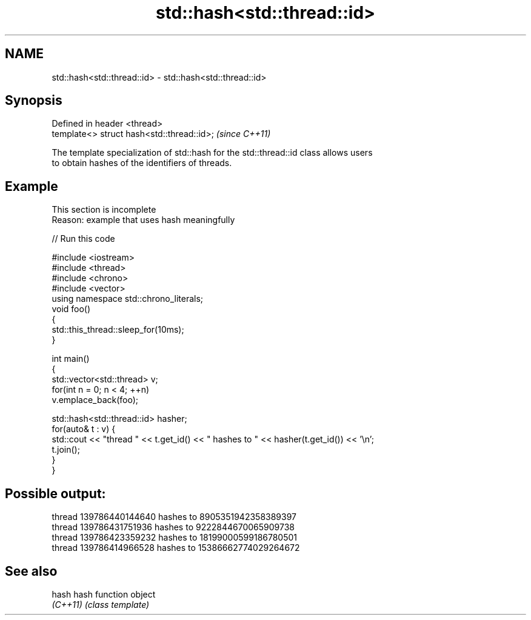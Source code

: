.TH std::hash<std::thread::id> 3 "2019.08.27" "http://cppreference.com" "C++ Standard Libary"
.SH NAME
std::hash<std::thread::id> \- std::hash<std::thread::id>

.SH Synopsis
   Defined in header <thread>
   template<> struct hash<std::thread::id>;  \fI(since C++11)\fP

   The template specialization of std::hash for the std::thread::id class allows users
   to obtain hashes of the identifiers of threads.

.SH Example

    This section is incomplete
    Reason: example that uses hash meaningfully

   
// Run this code

 #include <iostream>
 #include <thread>
 #include <chrono>
 #include <vector>
 using namespace std::chrono_literals;
 void foo()
 {
     std::this_thread::sleep_for(10ms);
 }

 int main()
 {
     std::vector<std::thread> v;
     for(int n = 0; n < 4; ++n)
         v.emplace_back(foo);

     std::hash<std::thread::id> hasher;
     for(auto& t : v) {
         std::cout << "thread " << t.get_id() << " hashes to " << hasher(t.get_id()) << '\\n';
         t.join();
     }
 }

.SH Possible output:

 thread 139786440144640 hashes to 8905351942358389397
 thread 139786431751936 hashes to 9222844670065909738
 thread 139786423359232 hashes to 18199000599186780501
 thread 139786414966528 hashes to 15386662774029264672

.SH See also

   hash    hash function object
   \fI(C++11)\fP \fI(class template)\fP
